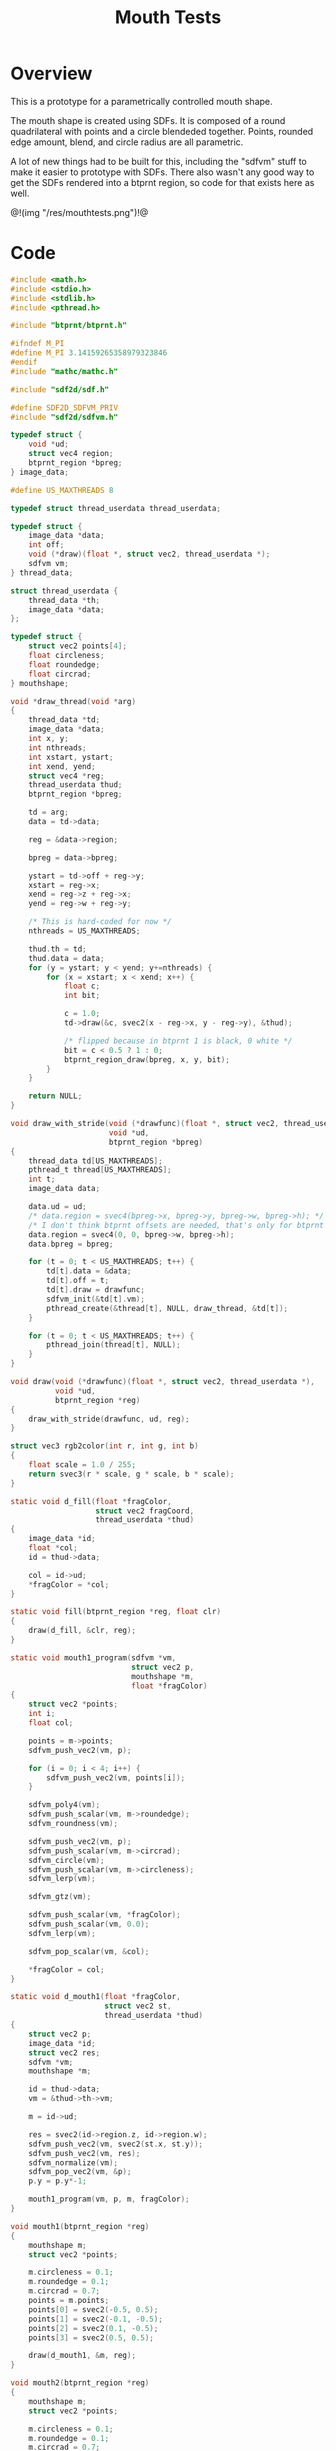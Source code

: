 #+TITLE: Mouth Tests
* Overview
This is a prototype for a parametrically controlled mouth
shape.

The mouth shape is created using SDFs. It is composed
of a round quadrilateral with points and a circle
blendeded together. Points, rounded edge amount, blend,
and circle radius are all parametric.

A lot of new things had to be built for this, including
the "sdfvm" stuff to make it easier to prototype with
SDFs. There also wasn't any good way to get the SDFs
rendered into a btprnt region, so code for that exists
here as well.

@!(img "/res/mouthtests.png")!@
* Code
#+NAME: mouthtests.c
#+BEGIN_SRC c :tangle avatar/mouth/mouthtests.c
#include <math.h>
#include <stdio.h>
#include <stdlib.h>
#include <pthread.h>

#include "btprnt/btprnt.h"

#ifndef M_PI
#define M_PI 3.14159265358979323846
#endif
#include "mathc/mathc.h"

#include "sdf2d/sdf.h"

#define SDF2D_SDFVM_PRIV
#include "sdf2d/sdfvm.h"

typedef struct {
    void *ud;
    struct vec4 region;
    btprnt_region *bpreg;
} image_data;

#define US_MAXTHREADS 8

typedef struct thread_userdata thread_userdata;

typedef struct {
    image_data *data;
    int off;
    void (*draw)(float *, struct vec2, thread_userdata *);
    sdfvm vm;
} thread_data;

struct thread_userdata {
    thread_data *th;
    image_data *data;
};

typedef struct {
    struct vec2 points[4];
    float circleness;
    float roundedge;
    float circrad;
} mouthshape;

void *draw_thread(void *arg)
{
    thread_data *td;
    image_data *data;
    int x, y;
    int nthreads;
    int xstart, ystart;
    int xend, yend;
    struct vec4 *reg;
    thread_userdata thud;
    btprnt_region *bpreg;

    td = arg;
    data = td->data;

    reg = &data->region;

    bpreg = data->bpreg;

    ystart = td->off + reg->y;
    xstart = reg->x;
    xend = reg->z + reg->x;
    yend = reg->w + reg->y;

    /* This is hard-coded for now */
    nthreads = US_MAXTHREADS;

    thud.th = td;
    thud.data = data;
    for (y = ystart; y < yend; y+=nthreads) {
        for (x = xstart; x < xend; x++) {
            float c;
            int bit;

            c = 1.0;
            td->draw(&c, svec2(x - reg->x, y - reg->y), &thud);

            /* flipped because in btprnt 1 is black, 0 white */
            bit = c < 0.5 ? 1 : 0;
            btprnt_region_draw(bpreg, x, y, bit);
        }
    }

    return NULL;
}

void draw_with_stride(void (*drawfunc)(float *, struct vec2, thread_userdata *),
                      void *ud,
                      btprnt_region *bpreg)
{
    thread_data td[US_MAXTHREADS];
    pthread_t thread[US_MAXTHREADS];
    int t;
    image_data data;

    data.ud = ud;
    /* data.region = svec4(bpreg->x, bpreg->y, bpreg->w, bpreg->h); */
    /* I don't think btprnt offsets are needed, that's only for btprnt canvas */
    data.region = svec4(0, 0, bpreg->w, bpreg->h);
    data.bpreg = bpreg;

    for (t = 0; t < US_MAXTHREADS; t++) {
        td[t].data = &data;
        td[t].off = t;
        td[t].draw = drawfunc;
        sdfvm_init(&td[t].vm);
        pthread_create(&thread[t], NULL, draw_thread, &td[t]);
    }

    for (t = 0; t < US_MAXTHREADS; t++) {
        pthread_join(thread[t], NULL);
    }
}

void draw(void (*drawfunc)(float *, struct vec2, thread_userdata *),
          void *ud,
          btprnt_region *reg)
{
    draw_with_stride(drawfunc, ud, reg);
}

struct vec3 rgb2color(int r, int g, int b)
{
    float scale = 1.0 / 255;
    return svec3(r * scale, g * scale, b * scale);
}

static void d_fill(float *fragColor,
                   struct vec2 fragCoord,
                   thread_userdata *thud)
{
    image_data *id;
    float *col;
    id = thud->data;

    col = id->ud;
    *fragColor = *col;
}

static void fill(btprnt_region *reg, float clr)
{
    draw(d_fill, &clr, reg);
}

static void mouth1_program(sdfvm *vm,
                           struct vec2 p,
                           mouthshape *m,
                           float *fragColor)
{
    struct vec2 *points;
    int i;
    float col;

    points = m->points;
    sdfvm_push_vec2(vm, p);

    for (i = 0; i < 4; i++) {
        sdfvm_push_vec2(vm, points[i]);
    }

    sdfvm_poly4(vm);
    sdfvm_push_scalar(vm, m->roundedge);
    sdfvm_roundness(vm);

    sdfvm_push_vec2(vm, p);
    sdfvm_push_scalar(vm, m->circrad);
    sdfvm_circle(vm);
    sdfvm_push_scalar(vm, m->circleness);
    sdfvm_lerp(vm);

    sdfvm_gtz(vm);

    sdfvm_push_scalar(vm, *fragColor);
    sdfvm_push_scalar(vm, 0.0);
    sdfvm_lerp(vm);

    sdfvm_pop_scalar(vm, &col);

    *fragColor = col;
}

static void d_mouth1(float *fragColor,
                     struct vec2 st,
                     thread_userdata *thud)
{
    struct vec2 p;
    image_data *id;
    struct vec2 res;
    sdfvm *vm;
    mouthshape *m;

    id = thud->data;
    vm = &thud->th->vm;

    m = id->ud;

    res = svec2(id->region.z, id->region.w);
    sdfvm_push_vec2(vm, svec2(st.x, st.y));
    sdfvm_push_vec2(vm, res);
    sdfvm_normalize(vm);
    sdfvm_pop_vec2(vm, &p);
    p.y = p.y*-1;

    mouth1_program(vm, p, m, fragColor);
}

void mouth1(btprnt_region *reg)
{
    mouthshape m;
    struct vec2 *points;

    m.circleness = 0.1;
    m.roundedge = 0.1;
    m.circrad = 0.7;
    points = m.points;
    points[0] = svec2(-0.5, 0.5);
    points[1] = svec2(-0.1, -0.5);
    points[2] = svec2(0.1, -0.5);
    points[3] = svec2(0.5, 0.5);

    draw(d_mouth1, &m, reg);
}

void mouth2(btprnt_region *reg)
{
    mouthshape m;
    struct vec2 *points;

    m.circleness = 0.1;
    m.roundedge = 0.1;
    m.circrad = 0.7;
    points = m.points;
    points[0] = svec2(-0.1, 0.5);
    points[1] = svec2(-0.5, -0.5);
    points[2] = svec2(0.5, -0.5);
    points[3] = svec2(0.1, 0.5);

    draw(d_mouth1, &m, reg);
}

void mouth1b(btprnt_region *reg)
{
    mouthshape m;
    struct vec2 *points;

    m.circleness = 0.8;
    m.roundedge = 0.1;
    m.circrad = 0.7;
    points = m.points;
    points[0] = svec2(-0.5, 0.5);
    points[1] = svec2(-0.1, -0.5);
    points[2] = svec2(0.1, -0.5);
    points[3] = svec2(0.5, 0.5);

    draw(d_mouth1, &m, reg);
}

void mouth2b(btprnt_region *reg)
{
    mouthshape m;
    struct vec2 *points;

    m.circleness = 0.8;
    m.roundedge = 0.1;
    m.circrad = 0.7;
    points = m.points;
    points[0] = svec2(-0.1, 0.5);
    points[1] = svec2(-0.5, -0.5);
    points[2] = svec2(0.5, -0.5);
    points[3] = svec2(0.1, 0.5);

    draw(d_mouth1, &m, reg);
}

void mouth3(btprnt_region *reg)
{
    mouthshape m;
    struct vec2 *points;

    m.circleness = 0.0;
    m.roundedge = 0.08;
    m.circrad = 0.7;
    points = m.points;
    points[0] = svec2(-0.5, 0.02);
    points[1] = svec2(-0.5, -0.02);
    points[2] = svec2(0.5, -0.02);
    points[3] = svec2(0.5, 0.02);

    draw(d_mouth1, &m, reg);
}

void mouth3b(btprnt_region *reg)
{
    mouthshape m;
    struct vec2 *points;

    m.circleness = 0.1;
    m.roundedge = 0.08;
    m.circrad = 0.7;
    points = m.points;
    points[0] = svec2(-0.5, 0.02);
    points[1] = svec2(-0.5, -0.02);
    points[2] = svec2(0.5, -0.02);
    points[3] = svec2(0.5, 0.02);

    draw(d_mouth1, &m, reg);
}

void mouth4(btprnt_region *reg)
{
    mouthshape m;
    struct vec2 *points;

    m.circleness = 0.0;
    m.roundedge = 0.08;
    m.circrad = 0.7;
    points = m.points;
    points[0] = svec2(-0.2, 0.6);
    points[1] = svec2(-0.02, -0.6);
    points[2] = svec2(0.02, -0.6);
    points[3] = svec2(0.2, 0.6);

    draw(d_mouth1, &m, reg);
}

void mouth4b(btprnt_region *reg)
{
    mouthshape m;
    struct vec2 *points;

    m.circleness = 0.3;
    m.roundedge = 0.08;
    m.circrad = 0.7;
    points = m.points;
    points[0] = svec2(-0.2, 0.6);
    points[1] = svec2(-0.02, -0.6);
    points[2] = svec2(0.02, -0.6);
    points[3] = svec2(0.2, 0.6);

    draw(d_mouth1, &m, reg);
}

void mouth5(btprnt_region *reg)
{
    mouthshape m;
    struct vec2 *points;

    m.circleness = 0.9;
    m.roundedge = 0.08;
    m.circrad = 0.3;
    points = m.points;
    points[0] = svec2(-0.5, 0.5);
    points[1] = svec2(-0.1, -0.5);
    points[2] = svec2(0.1, -0.5);
    points[3] = svec2(0.5, 0.5);

    draw(d_mouth1, &m, reg);
}

void mouth1c(btprnt_region *reg)
{
    mouthshape m;
    struct vec2 *points;

    m.circleness = 0.0;
    m.roundedge = 0.0;
    m.circrad = 0.7;
    points = m.points;
    points[0] = svec2(-0.5, 0.5);
    points[1] = svec2(-0.1, -0.5);
    points[2] = svec2(0.1, -0.5);
    points[3] = svec2(0.5, 0.5);

    draw(d_mouth1, &m, reg);
}

void mouth2c(btprnt_region *reg)
{
    mouthshape m;
    struct vec2 *points;

    m.circleness = 0.0;
    m.roundedge = 0.0;
    m.circrad = 0.7;
    points = m.points;
    points[0] = svec2(-0.1, 0.5);
    points[1] = svec2(-0.5, -0.5);
    points[2] = svec2(0.5, -0.5);
    points[3] = svec2(0.1, 0.5);

    draw(d_mouth1, &m, reg);
}

void mouth6(btprnt_region *reg)
{
    mouthshape m;
    struct vec2 *points;

    m.circleness = 0.3;
    m.roundedge = 0.01;
    m.circrad = 0.7;
    points = m.points;
    points[0] = svec2(-0.7, 0.7);
    points[1] = svec2(-0.4, -0.4);
    points[2] = svec2(0.4, -0.5);
    points[3] = svec2(0.5, 0.5);

    draw(d_mouth1, &m, reg);
}

void mouth7(btprnt_region *reg)
{
    mouthshape m;
    struct vec2 *points;
    float shearx;

    shearx = 0.2;
    m.circleness = 0.1;
    m.roundedge = 0.05;
    m.circrad = 0.7;
    points = m.points;
    points[0] = svec2(-0.3 + shearx, 0.5);
    points[1] = svec2(-0.3 - shearx, -0.5);
    points[2] = svec2(0.3 - shearx, -0.5);
    points[3] = svec2(0.3 + shearx, 0.5);

    draw(d_mouth1, &m, reg);
}

void mouth7b(btprnt_region *reg)
{
    mouthshape m;
    struct vec2 *points;
    float shearx;

    shearx = 0.5;
    m.circleness = 0.0;
    m.roundedge = 0.1;
    m.circrad = 0.7;
    points = m.points;
    points[0] = svec2(-0.3 - shearx, 0.5);
    points[1] = svec2(-0.3 + shearx, -0.5);
    points[2] = svec2(0.3 + shearx, -0.5);
    points[3] = svec2(0.3 - shearx, 0.5);

    draw(d_mouth1, &m, reg);
}

void mouth2d(btprnt_region *reg)
{
    mouthshape m;
    struct vec2 *points;

    m.circleness = 0.1;
    m.roundedge = 0.1;
    m.circrad = 0.7;
    points = m.points;
    points[0] = svec2(-0.1, 0.5);
    points[1] = svec2(-0.8, 0.3);
    points[2] = svec2(0.8, 0.3);
    points[3] = svec2(0.1, 0.5);

    draw(d_mouth1, &m, reg);
}

void mouth1d(btprnt_region *reg)
{
    mouthshape m;
    struct vec2 *points;

    m.circleness = 0.1;
    m.roundedge = 0.1;
    m.circrad = 0.7;
    points = m.points;
    points[0] = svec2(-0.8, 0.5);
    points[1] = svec2(-0.1, 0.3);
    points[2] = svec2(0.1, 0.3);
    points[3] = svec2(0.8, 0.5);

    draw(d_mouth1, &m, reg);
}

int main(int argc, char *argv[])
{
    btprnt *bp;
    btprnt_region rmain;
    btprnt_region reg;
    int i;

    bp = btprnt_new(512, 512);

    btprnt_region_init(btprnt_canvas_get(bp),
                       &rmain, 0, 0,
                       512, 512);

    fill(&rmain, 1.0);
    btprnt_layout_grid(&rmain, 4, 4, 0, 0, &reg);
    mouth1(&reg);
    btprnt_layout_grid(&rmain, 4, 4, 1, 0, &reg);
    mouth2(&reg);
    btprnt_layout_grid(&rmain, 4, 4, 2, 0, &reg);
    mouth1b(&reg);
    btprnt_layout_grid(&rmain, 4, 4, 3, 0, &reg);
    mouth2b(&reg);

    btprnt_layout_grid(&rmain, 4, 4, 0, 1, &reg);
    mouth3(&reg);
    btprnt_layout_grid(&rmain, 4, 4, 1, 1, &reg);
    mouth3b(&reg);
    btprnt_layout_grid(&rmain, 4, 4, 2, 1, &reg);
    mouth4(&reg);
    btprnt_layout_grid(&rmain, 4, 4, 3, 1, &reg);
    mouth4b(&reg);

    btprnt_layout_grid(&rmain, 4, 4, 0, 2, &reg);
    mouth5(&reg);
    btprnt_layout_grid(&rmain, 4, 4, 1, 2, &reg);
    mouth1c(&reg);
    btprnt_layout_grid(&rmain, 4, 4, 2, 2, &reg);
    mouth2c(&reg);
    btprnt_layout_grid(&rmain, 4, 4, 3, 2, &reg);
    mouth6(&reg);

    btprnt_layout_grid(&rmain, 4, 4, 0, 3, &reg);
    mouth7(&reg);
    btprnt_layout_grid(&rmain, 4, 4, 1, 3, &reg);
    mouth7b(&reg);
    btprnt_layout_grid(&rmain, 4, 4, 2, 3, &reg);
    mouth2d(&reg);
    btprnt_layout_grid(&rmain, 4, 4, 3, 3, &reg);
    mouth1d(&reg);

    for (i = 0; i < 4; i++) {
        btprnt_draw_hline(&rmain, 0, (i + 1)*128, 512, 1);
        btprnt_draw_vline(&rmain, (i + 1)*128, 0, 512, 1);
    }

    btprnt_pbm(bp, "out.pbm");

    btprnt_del(&bp);
    return 0;
}
#+END_SRC
